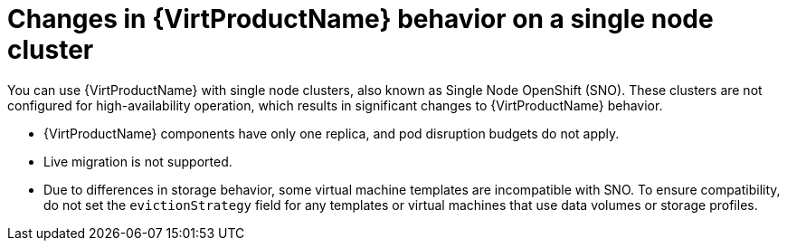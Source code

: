 // Module included in the following assemblies:
//
// * virt/install/preparing-cluster-for-virt.adoc

[id="virt-single-node-cluster_{context}"]
= Changes in {VirtProductName} behavior on a single node cluster

You can use {VirtProductName} with single node clusters, also known as Single Node OpenShift (SNO). These clusters are not configured for high-availability operation, which results in significant changes to {VirtProductName} behavior.

* {VirtProductName} components have only one replica, and pod disruption budgets do not apply.
* Live migration is not supported.
* Due to differences in storage behavior, some virtual machine templates are incompatible with SNO. To ensure compatibility, do not set the `evictionStrategy` field for any templates or virtual machines that use data volumes or storage profiles.
